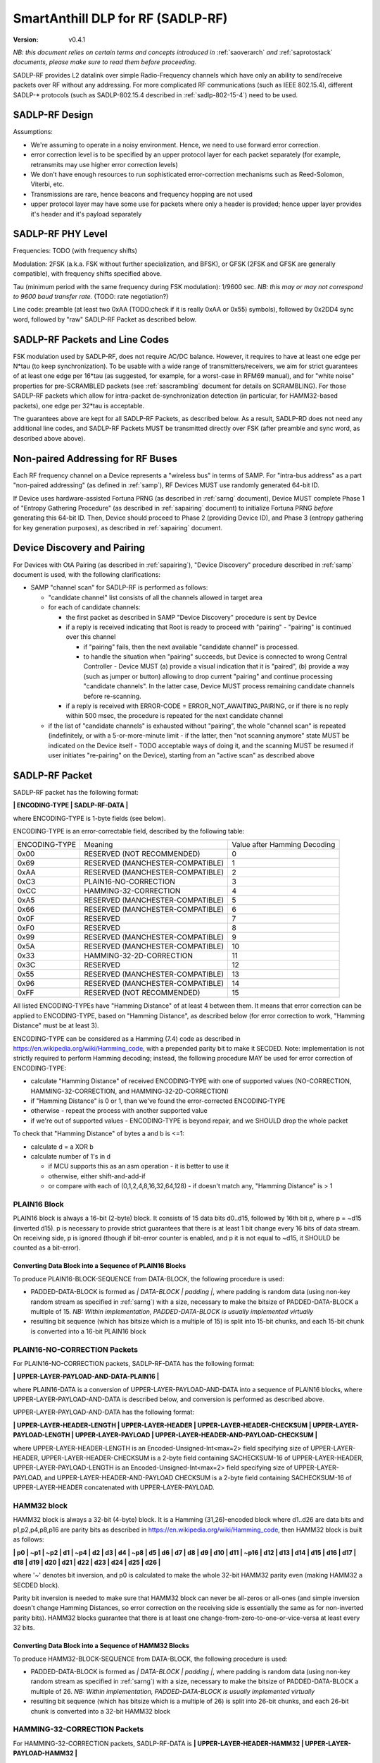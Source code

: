 ..  Copyright (c) 2015, OLogN Technologies AG. All rights reserved.
    Redistribution and use of this file in source (.rst) and compiled
    (.html, .pdf, etc.) forms, with or without modification, are permitted
    provided that the following conditions are met:
        * Redistributions in source form must retain the above copyright
          notice, this list of conditions and the following disclaimer.
        * Redistributions in compiled form must reproduce the above copyright
          notice, this list of conditions and the following disclaimer in the
          documentation and/or other materials provided with the distribution.
        * Neither the name of the OLogN Technologies AG nor the names of its
          contributors may be used to endorse or promote products derived from
          this software without specific prior written permission.
    THIS SOFTWARE IS PROVIDED BY THE COPYRIGHT HOLDERS AND CONTRIBUTORS "AS IS"
    AND ANY EXPRESS OR IMPLIED WARRANTIES, INCLUDING, BUT NOT LIMITED TO, THE
    IMPLIED WARRANTIES OF MERCHANTABILITY AND FITNESS FOR A PARTICULAR PURPOSE
    ARE DISCLAIMED. IN NO EVENT SHALL OLogN Technologies AG BE LIABLE FOR ANY
    DIRECT, INDIRECT, INCIDENTAL, SPECIAL, EXEMPLARY, OR CONSEQUENTIAL DAMAGES
    (INCLUDING, BUT NOT LIMITED TO, PROCUREMENT OF SUBSTITUTE GOODS OR
    SERVICES; LOSS OF USE, DATA, OR PROFITS; OR BUSINESS INTERRUPTION) HOWEVER
    CAUSED AND ON ANY THEORY OF LIABILITY, WHETHER IN CONTRACT, STRICT
    LIABILITY, OR TORT (INCLUDING NEGLIGENCE OR OTHERWISE) ARISING IN ANY WAY
    OUT OF THE USE OF THIS SOFTWARE, EVEN IF ADVISED OF THE POSSIBILITY OF SUCH
    DAMAGE SUCH DAMAGE

.. _sadlp-rf:

SmartAnthill DLP for RF (SADLP-RF)
==================================

:Version:   v0.4.1

*NB: this document relies on certain terms and concepts introduced in* :ref:`saoverarch` *and* :ref:`saprotostack` *documents, please make sure to read them before proceeding.*

SADLP-RF provides L2 datalink over simple Radio-Frequency channels which have only an ability to send/receive packets over RF without any addressing. For more complicated RF communications (such as IEEE 802.15.4), different SADLP-\* protocols (such as SADLP-802.15.4 described in :ref:`sadlp-802-15-4`) need to be used.

SADLP-RF Design
---------------

Assumptions:

* We're assuming to operate in a noisy environment. Hence, we need to use forward error correction.
* error correction level is to be specified by an upper protocol layer for each packet separately (for example, retransmits may use higher error correction levels)
* We don't have enough resources to run sophisticated error-correction mechanisms such as Reed-Solomon, Viterbi, etc.
* Transmissions are rare, hence beacons and frequency hopping are not used
* upper protocol layer may have some use for packets where only a header is provided; hence upper layer provides it's header and it's payload separately

SADLP-RF PHY Level
------------------

Frequencies: TODO (with frequency shifts)

Modulation: 2FSK (a.k.a. FSK without further specialization, and BFSK), or GFSK (2FSK and GFSK are generally compatible), with frequency shifts specified above.

Tau (minimum period with the same frequency during FSK modulation): 1/9600 sec. *NB: this may or may not correspond to 9600 baud transfer rate.* (TODO: rate negotiation?)

Line code: preamble (at least two 0xAA (TODO:check if it is really 0xAA or 0x55) symbols), followed by 0x2DD4 sync word, followed by "raw" SADLP-RF Packet as described below. 

SADLP-RF Packets and Line Codes
-------------------------------

FSK modulation used by SADLP-RF, does not require AC/DC balance. However, it requires to have at least one edge per N*tau (to keep synchronization). To be usable with a wide range of transmitters/receivers, we aim for strict guarantees of at least one edge per 16*tau (as suggested, for example, for a worst-case in RFM69 manual), and for "white noise" properties for pre-SCRAMBLED packets (see :ref:`sascrambling` document for details on SCRAMBLING). For those SADLP-RF packets which allow for intra-packet de-synchronization detection (in particular, for HAMM32-based packets), one edge per 32*tau is acceptable.

The guarantees above are kept for all SADLP-RF Packets, as described below. As a result, SADLP-RD does not need any additional line codes, and SADLP-RF Packets MUST be transmitted directly over FSK (after preamble and sync word, as described above above).

Non-paired Addressing for RF Buses
----------------------------------

Each RF frequency channel on a Device represents a "wireless bus" in terms of SAMP. For "intra-bus address" as a part "non-paired addressing" (as defined in :ref:`samp`), RF Devices MUST use randomly generated 64-bit ID. 

If Device uses hardware-assisted Fortuna PRNG (as described in :ref:`sarng` document), Device MUST complete Phase 1 of "Entropy Gathering Procedure" (as described in :ref:`sapairing` document) to initialize Fortuna PRNG *before* generating this 64-bit ID. Then, Device should proceed to Phase 2 (providing Device ID), and Phase 3 (entropy gathering for key generation purposes), as described in :ref:`sapairing` document.

Device Discovery and Pairing
----------------------------

For Devices with OtA Pairing (as described in :ref:`sapairing`), "Device Discovery" procedure described in :ref:`samp` document is used, with the following clarifications:

* SAMP "channel scan" for SADLP-RF is performed as follows:

  - "candidate channel" list consists of all the channels allowed in target area
  - for each of candidate channels:

    + the first packet as described in SAMP "Device Discovery" procedure is sent by Device
    + if a reply is received indicating that Root is ready to proceed with "pairing" - "pairing" is continued over this channel
      
      - if "pairing" fails, then the next available "candidate channel" is processed. 
      - to handle the situation when "pairing" succeeds, but Device is connected to wrong Central Controller - Device MUST (a) provide a visual indication that it is "paired", (b) provide a way (such as jumper or button) allowing to drop current "pairing" and continue processing "candidate channels". In the latter case, Device MUST process remaining candidate channels before re-scanning.
 
    + if a reply is received with ERROR-CODE = ERROR_NOT_AWAITING_PAIRING, or if there is no reply within 500 msec, the procedure is repeated for the next candidate channel

  - if the list of "candidate channels" is exhausted without "pairing", the whole "channel scan" is repeated (indefinitely, or with a 5-or-more-minute limit - if the latter, then "not scanning anymore" state MUST be indicated on the Device itself - TODO acceptable ways of doing it, and the scanning MUST be resumed if user initiates "re-pairing" on the Device), starting from an "active scan" as described above


SADLP-RF Packet
---------------

SADLP-RF packet has the following format:

**\| ENCODING-TYPE \| SADLP-RF-DATA \|**

where ENCODING-TYPE is 1-byte fields (see below).

ENCODING-TYPE is an error-correctable field, described by the following table:

+------------------------+---------------------------------------+-------------------------------+
| ENCODING-TYPE          | Meaning                               | Value after Hamming Decoding  | 
+------------------------+---------------------------------------+-------------------------------+
| 0x00                   | RESERVED (NOT RECOMMENDED)            | 0                             |
+------------------------+---------------------------------------+-------------------------------+
| 0x69                   | RESERVED (MANCHESTER-COMPATIBLE)      | 1                             |
+------------------------+---------------------------------------+-------------------------------+
| 0xAA                   | RESERVED (MANCHESTER-COMPATIBLE)      | 2                             |
+------------------------+---------------------------------------+-------------------------------+
| 0xC3                   | PLAIN16-NO-CORRECTION                 | 3                             |
+------------------------+---------------------------------------+-------------------------------+
| 0xCC                   | HAMMING-32-CORRECTION                 | 4                             |
+------------------------+---------------------------------------+-------------------------------+
| 0xA5                   | RESERVED (MANCHESTER-COMPATIBLE)      | 5                             |
+------------------------+---------------------------------------+-------------------------------+
| 0x66                   | RESERVED (MANCHESTER-COMPATIBLE)      | 6                             |
+------------------------+---------------------------------------+-------------------------------+
| 0x0F                   | RESERVED                              | 7                             |
+------------------------+---------------------------------------+-------------------------------+
| 0xF0                   | RESERVED                              | 8                             |
+------------------------+---------------------------------------+-------------------------------+
| 0x99                   | RESERVED (MANCHESTER-COMPATIBLE)      | 9                             |
+------------------------+---------------------------------------+-------------------------------+
| 0x5A                   | RESERVED (MANCHESTER-COMPATIBLE)      | 10                            |
+------------------------+---------------------------------------+-------------------------------+
| 0x33                   | HAMMING-32-2D-CORRECTION              | 11                            |
+------------------------+---------------------------------------+-------------------------------+
| 0x3C                   | RESERVED                              | 12                            |
+------------------------+---------------------------------------+-------------------------------+
| 0x55                   | RESERVED (MANCHESTER-COMPATIBLE)      | 13                            |
+------------------------+---------------------------------------+-------------------------------+
| 0x96                   | RESERVED (MANCHESTER-COMPATIBLE)      | 14                            |
+------------------------+---------------------------------------+-------------------------------+
| 0xFF                   | RESERVED (NOT RECOMMENDED)            | 15                            |
+------------------------+---------------------------------------+-------------------------------+

All listed ENCODING-TYPEs have "Hamming Distance" of at least 4 between them. It means that error correction can be applied to ENCODING-TYPE, based on "Hamming Distance", as described below (for error correction to work, "Hamming Distance" must be at least 3).

ENCODING-TYPE can be considered as a Hamming (7.4) code as described in https://en.wikipedia.org/wiki/Hamming_code, with a prepended parity bit to make it SECDED. Note: implementation is not strictly required to perform Hamming decoding; instead, the following procedure MAY be used for error correction of ENCODING-TYPE:

* calculate "Hamming Distance" of received ENCODING-TYPE with one of supported values (NO-CORRECTION, HAMMING-32-CORRECTION, and HAMMING-32-2D-CORRECTION)
* if "Hamming Distance" is 0 or 1, than we've found the error-corrected ENCODING-TYPE
* otherwise - repeat the process with another supported value
* if we're out of supported values - ENCODING-TYPE is beyond repair, and we SHOULD drop the whole packet

To check that "Hamming Distance" of bytes a and b is <=1:

* calculate d = a XOR b
* calculate number of 1's in d

  + if MCU supports this as an asm operation - it is better to use it
  + otherwise, either shift-and-add-if
  + or compare with each of (0,1,2,4,8,16,32,64,128) - if doesn't match any, "Hamming Distance" is > 1

PLAIN16 Block
^^^^^^^^^^^^^

PLAIN16 block is always a 16-bit (2-byte) block. It consists of 15 data bits d0..d15, followed by 16th bit p, where p = ~d15 (inverted d15). p is necessary to provide strict guarantees that there is at least 1 bit change every 16 bits of data stream. On receiving side, p is ignored (though if bit-error counter is enabled, and p it is not equal to ~d15, it SHOULD be counted as a bit-error). 

Converting Data Block into a Sequence of PLAIN16 Blocks
'''''''''''''''''''''''''''''''''''''''''''''''''''''''

To produce PLAIN16-BLOCK-SEQUENCE from DATA-BLOCK, the following procedure is used:

* PADDED-DATA-BLOCK is formed as `\| DATA-BLOCK \| padding \|`, where padding is random data (using non-key random stream as specified in :ref:`sarng`) with a size, necessary to make the bitsize of PADDED-DATA-BLOCK a multiple of 15. *NB: Within implementation, PADDED-DATA-BLOCK is usually implemented virtually*
* resulting bit sequence (which has bitsize which is a multiple of 15) is split into 15-bit chunks, and each 15-bit chunk is converted into a 16-bit PLAIN16 block

PLAIN16-NO-CORRECTION Packets
^^^^^^^^^^^^^^^^^^^^^^^^^^^^^

For PLAIN16-NO-CORRECTION packets, SADLP-RF-DATA has the following format:

**\| UPPER-LAYER-PAYLOAD-AND-DATA-PLAIN16 \|**

where PLAIN16-DATA is a conversion of UPPER-LAYER-PAYLOAD-AND-DATA into a sequence of PLAIN16 blocks, where UPPER-LAYER-PAYLOAD-AND-DATA is described below, and conversion is performed as described above.

UPPER-LAYER-PAYLOAD-AND-DATA has the following format:

**\| UPPER-LAYER-HEADER-LENGTH \| UPPER-LAYER-HEADER \| UPPER-LAYER-HEADER-CHECKSUM \| UPPER-LAYER-PAYLOAD-LENGTH \| UPPER-LAYER-PAYLOAD \| UPPER-LAYER-HEADER-AND-PAYLOAD-CHECKSUM \|**

where UPPER-LAYER-HEADER-LENGTH is an Encoded-Unsigned-Int<max=2> field specifying size of UPPER-LAYER-HEADER, UPPER-LAYER-HEADER-CHECKSUM is a 2-byte field containing SACHECKSUM-16 of UPPER-LAYER-HEADER, UPPER-LAYER-PAYLOAD-LENGTH is an Encoded-Unsigned-Int<max=2> field specifying size of UPPER-LAYER-PAYLOAD, and UPPER-LAYER-HEADER-AND-PAYLOAD CHECKSUM is a 2-byte field containing SACHECKSUM-16 of UPPER-LAYER-HEADER concatenated with UPPER-LAYER-PAYLOAD.

HAMM32 block
^^^^^^^^^^^^

HAMM32 block is always a 32-bit (4-byte) block. It is a Hamming (31,26)-encoded block where d1..d26 are data bits and p1,p2,p4,p8,p16 are parity bits as described in https://en.wikipedia.org/wiki/Hamming_code, then HAMM32 block is built as follows:

**\| p0 \| ~p1 \| ~p2 \| d1 \| ~p4 \| d2 \| d3 \| d4 \| ~p8 \| d5 \| d6 \| d7 \| d8 \| d9 \| d10 \| d11 \| ~p16 \| d12 \| d13 \| d14 \| d15 \| d16 \| d17 \| d18 \| d19 \| d20 \| d21 \| d22 \| d23 \| d24 \| d25 \| d26 \|**

where '~' denotes bit inversion, and p0 is calculated to make the whole 32-bit HAMM32 parity even (making HAMM32 a SECDED block).

Parity bit inversion is needed to make sure that HAMM32 block can never be all-zeros or all-ones (and simple inversion doesn't change Hamming Distances, so error correction on the receiving side is essentially the same as for non-inverted parity bits). HAMM32 blocks guarantee that there is at least one change-from-zero-to-one-or-vice-versa at least every 32 bits. 

Converting Data Block into a Sequence of HAMM32 Blocks
''''''''''''''''''''''''''''''''''''''''''''''''''''''

To produce HAMM32-BLOCK-SEQUENCE from DATA-BLOCK, the following procedure is used:

* PADDED-DATA-BLOCK is formed as `\| DATA-BLOCK \| padding \|`, where padding is random data (using non-key random stream as specified in :ref:`sarng`) with a size, necessary to make the bitsize of PADDED-DATA-BLOCK a multiple of 26. *NB: Within implementation, PADDED-DATA-BLOCK is usually implemented virtually*
* resulting bit sequence (which has bitsize which is a multiple of 26) is split into 26-bit chunks, and each 26-bit chunk is converted into a 32-bit HAMM32 block

HAMMING-32-CORRECTION Packets
^^^^^^^^^^^^^^^^^^^^^^^^^^^^^

For HAMMING-32-CORRECTION packets, SADLP-RF-DATA is **\| UPPER-LAYER-HEADER-HAMM32 \| UPPER-LAYER-PAYLOAD-HAMM32 \|**

where UPPER-LAYER-HEADER-HAMM32 is a conversion of UPPER-LAYER-HEADER into a sequence of HAMM32 blocks, and UPPER-LAYER-PAYLOAD-HAMM32 is a conversion of UPPER-LAYER-PAYLOAD into a sequence of HAMM32 blocks. UPPER-LAYER-HEADER and UPPER-LAYER-PAYLOAD are described below, and conversions are performed as described above.

UPPER-LAYER-HEADER has the following format:

**\| UPPER-LAYER-HEADER-LENGTH \| UPPER-LAYER-HEADER \| UPPER-LAYER-HEADER-CHECKSUM \|**

where UPPER-LAYER-HEADER-LENGTH is an Encoded-Unsigned-Int<max=2> field specifying size of UPPER-LAYER-HEADER, and UPPER-LAYER-HEADER-CHECKSUM is a 2-byte field containing SACHECKSUM-16  of UPPER-LAYER-HEADER.

UPPER-LAYER-PAYLOAD has the following format:

**\| UPPER-LAYER-PAYLOAD-LENGTH \| UPPER-LAYER-PAYLOAD \| UPPER-LAYER-HEADER-AND-PAYLOAD-CHECKSUM \|**

where UPPER-LAYER-PAYLOAD-LENGTH is an Encoded-Unsigned-Int<max=2> field specifying size of UPPER-LAYER-PAYLOAD, and UPPER-LAYER-HEADER-AND-PAYLOAD CHECKSUM is a 2-byte field containing SAHECKSUM-16 of UPPER-LAYER-HEADER concatenated with UPPER-LAYER-PAYLOAD.

HAMMING-32-2D-CORRECTION Packets
^^^^^^^^^^^^^^^^^^^^^^^^^^^^^^^^

HAMMING-32-2D-CORRECTION is similar to HAMMING-32-CORRECTION, with the following differences.

Both UPPER-LAYER-HEADER-WITH-HAMMING-32 and UPPER-LAYER-PAYLOAD-WITH-HAMMING-32 have 26 additional Hamming checksums added at the end; each Hamming checksum #i consists of N parity bits of Hamming code, calculated over all bits #i in 26-bit data bits within HAMM32 blocks. Number N is a number of Hamming bits necessary to provide error correction for NN=NUMBER-OF-HAMM32-BLOCKS. Hamming checksums are encoded as a bitstream, without intermediate padding, but padded at the end to a byte boundary with random (non-key-stream) data.

For example, if original block is 50 bytes long, then it will be split into 16 26-bit blocks, which will be encoded as 16 HAMM32 blocks; then, for HAMMING-32-2D-CORRECTION, additional 26 Hamming checksums (5 bits each, as for NN=16 N=5) will be added. Therefore, original 50 bytes will be encoded as 4*16+17=81 byte (62% overhead).

